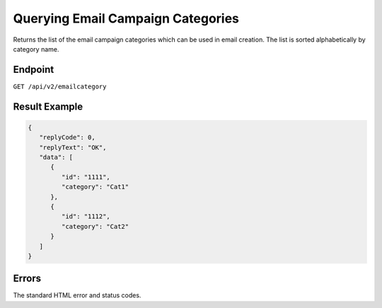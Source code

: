 Querying Email Campaign Categories
==================================

Returns the list of the email campaign categories which can be used in email creation. The list is sorted
alphabetically by category name.

Endpoint
--------

``GET /api/v2/emailcategory``

Result Example
--------------

.. code-block:: json

   {
      "replyCode": 0,
      "replyText": "OK",
      "data": [
         {
            "id": "1111",
            "category": "Cat1"
         },
         {
            "id": "1112",
            "category": "Cat2"
         }
      ]
   }

Errors
------

The standard HTML error and status codes.